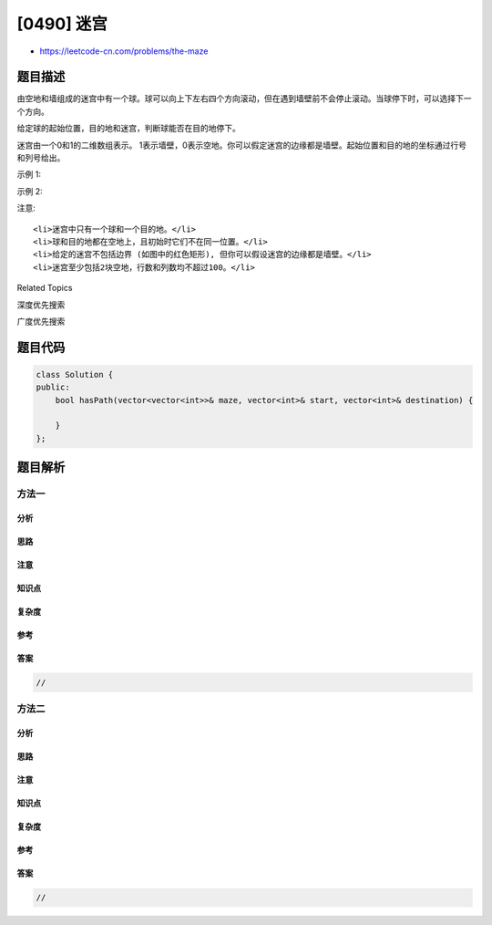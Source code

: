 [0490] 迷宫
===========

-  https://leetcode-cn.com/problems/the-maze

题目描述
--------

.. raw:: html

   <p>

由空地和墙组成的迷宫中有一个球。球可以向上下左右四个方向滚动，但在遇到墙壁前不会停止滚动。当球停下时，可以选择下一个方向。

.. raw:: html

   </p>

.. raw:: html

   <p>

给定球的起始位置，目的地和迷宫，判断球能否在目的地停下。

.. raw:: html

   </p>

.. raw:: html

   <p>

迷宫由一个0和1的二维数组表示。
1表示墙壁，0表示空地。你可以假定迷宫的边缘都是墙壁。起始位置和目的地的坐标通过行号和列号给出。

.. raw:: html

   </p>

.. raw:: html

   <p>

 

.. raw:: html

   </p>

.. raw:: html

   <p>

示例 1:

.. raw:: html

   </p>

.. raw:: html

   <pre><strong>输入 1:</strong> 迷宫由以下二维数组表示

   0 0 1 0 0
   0 0 0 0 0
   0 0 0 1 0
   1 1 0 1 1
   0 0 0 0 0

   <strong>输入 2:</strong> 起始位置坐标 (rowStart, colStart) = (0, 4)
   <strong>输入 3:</strong> 目的地坐标 (rowDest, colDest) = (4, 4)

   <strong>输出:</strong> true

   <strong>解析:</strong> 一个可能的路径是 : 左 -&gt; 下 -&gt; 左 -&gt; 下 -&gt; 右 -&gt; 下 -&gt; 右。
   <img src="https://raw.githubusercontent.com/algoboy101/LeetCodeCrowdsource/master/imgs/maze_1_example_1.png" style="width: 100%;">
   </pre>

.. raw:: html

   <p>

示例 2:

.. raw:: html

   </p>

.. raw:: html

   <pre><strong>输入 1:</strong> 迷宫由以下二维数组表示

   0 0 1 0 0
   0 0 0 0 0
   0 0 0 1 0
   1 1 0 1 1
   0 0 0 0 0

   <strong>输入 2:</strong> 起始位置坐标 (rowStart, colStart) = (0, 4)
   <strong>输入 3:</strong> 目的地坐标 (rowDest, colDest) = (3, 2)

   <strong>输出:</strong> false

   <strong>解析:</strong> 没有能够使球停在目的地的路径。
   <img src="https://raw.githubusercontent.com/algoboy101/LeetCodeCrowdsource/master/imgs/maze_1_example_2.png" style="width: 100%;">
   </pre>

.. raw:: html

   <p>

 

.. raw:: html

   </p>

.. raw:: html

   <p>

注意:

.. raw:: html

   </p>

.. raw:: html

   <ol>

::

    <li>迷宫中只有一个球和一个目的地。</li>
    <li>球和目的地都在空地上，且初始时它们不在同一位置。</li>
    <li>给定的迷宫不包括边界 (如图中的红色矩形), 但你可以假设迷宫的边缘都是墙壁。</li>
    <li>迷宫至少包括2块空地，行数和列数均不超过100。</li>

.. raw:: html

   </ol>

.. raw:: html

   <div>

.. raw:: html

   <div>

Related Topics

.. raw:: html

   </div>

.. raw:: html

   <div>

.. raw:: html

   <li>

深度优先搜索

.. raw:: html

   </li>

.. raw:: html

   <li>

广度优先搜索

.. raw:: html

   </li>

.. raw:: html

   </div>

.. raw:: html

   </div>

题目代码
--------

.. code:: cpp

    class Solution {
    public:
        bool hasPath(vector<vector<int>>& maze, vector<int>& start, vector<int>& destination) {

        }
    };

题目解析
--------

方法一
~~~~~~

分析
^^^^

思路
^^^^

注意
^^^^

知识点
^^^^^^

复杂度
^^^^^^

参考
^^^^

答案
^^^^

.. code:: cpp

    //

方法二
~~~~~~

分析
^^^^

思路
^^^^

注意
^^^^

知识点
^^^^^^

复杂度
^^^^^^

参考
^^^^

答案
^^^^

.. code:: cpp

    //
